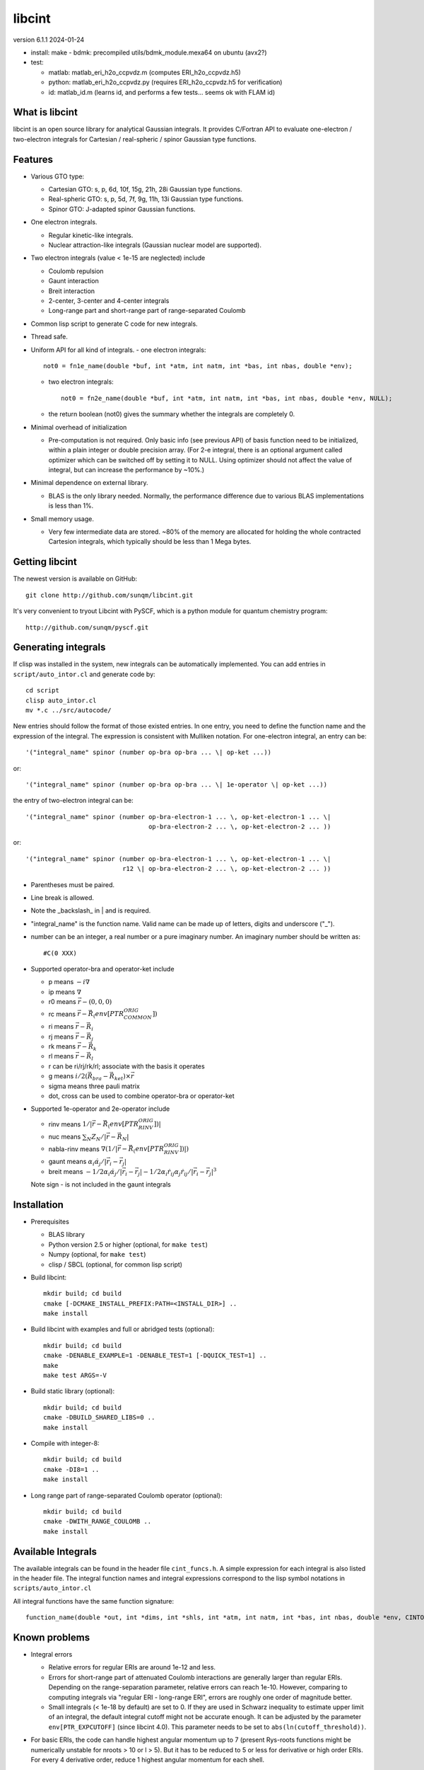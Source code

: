 libcint
=======

version 6.1.1
2024-01-24

* install: make
  - bdmk: precompiled utils/bdmk_module.mexa64 on ubuntu (avx2?)

* test: 

  - matlab: matlab_eri_h2o_ccpvdz.m  (computes ERI_h2o_ccpvdz.h5)
  - python: matlab_eri_h2o_ccpvdz.py  (requires ERI_h2o_ccpvdz.h5 for verification)
  - id: matlab_id.m  (learns id, and performs a few tests... seems ok with FLAM id)

What is libcint
---------------

libcint is an open source library for analytical Gaussian integrals.
It provides C/Fortran API to evaluate one-electron / two-electron
integrals for Cartesian / real-spheric / spinor Gaussian type functions.


Features
--------

* Various GTO type:

  - Cartesian GTO:  s, p, 6d, 10f, 15g, 21h, 28i Gaussian type functions.
  - Real-spheric GTO:  s, p, 5d, 7f, 9g, 11h, 13i Gaussian type functions.
  - Spinor GTO:  J-adapted spinor Gaussian functions.

* One electron integrals.

  - Regular kinetic-like integrals.
  - Nuclear attraction-like integrals (Gaussian nuclear model are supported).

* Two electron integrals (value < 1e-15 are neglected) include

  - Coulomb repulsion
  - Gaunt interaction
  - Breit interaction
  - 2-center, 3-center and 4-center integrals
  - Long-range part and short-range part of range-separated Coulomb

* Common lisp script to generate C code for new integrals.
* Thread safe.
* Uniform API for all kind of integrals.
  - one electron integrals::

        not0 = fn1e_name(double *buf, int *atm, int natm, int *bas, int nbas, double *env);

  - two electron integrals::

        not0 = fn2e_name(double *buf, int *atm, int natm, int *bas, int nbas, double *env, NULL);

  - the return boolean (not0) gives the summary whether the integrals
    are completely 0.

* Minimal overhead of initialization

  - Pre-computation is not required.  Only basic info (see previous API)
    of basis function need to be initialized, within a plain integer or
    double precision array.  (For 2-e integral, there is an optional
    argument called optimizer which can be switched off by setting it to
    NULL.  Using optimizer should not affect the value of integral, but
    can increase the performance by ~10%.)

* Minimal dependence on external library.

  - BLAS is the only library needed.  Normally, the performance
    difference due to various BLAS implementations is less than 1%.

* Small memory usage.

  - Very few intermediate data are stored.  ~80% of the memory are
    allocated for holding the whole contracted Cartesion integrals,
    which typically should be less than 1 Mega bytes.


Getting libcint
---------------

The newest version is available on GitHub: ::

    git clone http://github.com/sunqm/libcint.git

It's very convenient to tryout Libcint with PySCF, which is a python
module for quantum chemistry program::

    http://github.com/sunqm/pyscf.git


Generating integrals
--------------------

If clisp was installed in the system, new integrals can be automatically
implemented.  You can add entries in ``script/auto_intor.cl`` and generate
code by::

    cd script
    clisp auto_intor.cl
    mv *.c ../src/autocode/

New entries should follow the format of those existed entries.
In one entry, you need to define the function name and the expression of
the integral.  The expression is consistent with Mulliken notation.
For one-electron integral, an entry can be::

    '("integral_name" spinor (number op-bra op-bra ... \| op-ket ...))

or::

    '("integral_name" spinor (number op-bra op-bra ... \| 1e-operator \| op-ket ...))


the entry of two-electron integral can be::

    '("integral_name" spinor (number op-bra-electron-1 ... \, op-ket-electron-1 ... \|
                                     op-bra-electron-2 ... \, op-ket-electron-2 ... ))

or::

    '("integral_name" spinor (number op-bra-electron-1 ... \, op-ket-electron-1 ... \|
                              r12 \| op-bra-electron-2 ... \, op-ket-electron-2 ... ))

* Parentheses must be paired.

* Line break is allowed.

* Note the _backslash_ in \| and \ is required.

* "integral_name" is the function name.  Valid name can be made up of
  letters, digits and underscore ("_").

* number can be an integer, a real number or a pure imaginary number. An
  imaginary number should be written as::

    #C(0 XXX)

* Supported operator-bra and operator-ket include

  - p     means    :math:`-i \nabla`
  - ip    means    :math:`\nabla`
  - r0    means    :math:`\vec{r} - (0,0,0)`
  - rc    means    :math:`\vec{r} - \vec{R}_(env[PTR_COMMON_ORIG])`
  - ri    means    :math:`\vec{r} - \vec{R}_i`
  - rj    means    :math:`\vec{r} - \vec{R}_j`
  - rk    means    :math:`\vec{r} - \vec{R}_k`
  - rl    means    :math:`\vec{r} - \vec{R}_l`
  - r              can be ri/rj/rk/rl; associate with the basis it operates
  - g     means    :math:`i/2 (\vec{R}_{bra} - \vec{R}_{ket}) \times \vec{r}`
  - sigma means    three pauli matrix
  - dot, cross     can be used to combine operator-bra or operator-ket

* Supported 1e-operator and 2e-operator include

  - rinv        means   :math:`1 / |\vec{r} - \vec{R}_(env[PTR_RINV_ORIG])|`
  - nuc         means   :math:`\sum_N Z_N / |\vec{r} - \vec{R}_N|`
  - nabla-rinv  means   :math:`\nabla (1 / |\vec{r} - \vec{R}_(env[PTR_RINV_ORIG])|)`
  - gaunt       means   :math:`\alpha_i \dot \alpha_j / |\vec{r}_i - \vec{r}_j|`
  - breit       means   :math:`-1/2\alpha_i \dot \alpha_j / |\vec{r}_i - \vec{r}_j| - 1/2 \alpha_i \dot r_{ij} \alpha_j \dot r_{ij} / |\vec{r}_i - \vec{r}_j|^3`

  Note sign - is not included in the gaunt integrals

Installation
------------

* Prerequisites

  - BLAS library
  - Python version 2.5 or higher (optional, for ``make test``)
  - Numpy (optional, for ``make test``)
  - clisp / SBCL (optional, for common lisp script)

* Build libcint::

    mkdir build; cd build
    cmake [-DCMAKE_INSTALL_PREFIX:PATH=<INSTALL_DIR>] ..
    make install

* Build libcint with examples and full or abridged tests (optional)::

    mkdir build; cd build
    cmake -DENABLE_EXAMPLE=1 -DENABLE_TEST=1 [-DQUICK_TEST=1] ..
    make
    make test ARGS=-V

* Build static library (optional)::

    mkdir build; cd build
    cmake -DBUILD_SHARED_LIBS=0 ..
    make install

* Compile with integer-8::

    mkdir build; cd build
    cmake -DI8=1 ..
    make install

* Long range part of range-separated Coulomb operator (optional)::

    mkdir build; cd build
    cmake -DWITH_RANGE_COULOMB ..
    make install


Available Integrals
-------------------

The available integrals can be found in the header file ``cint_funcs.h``. A simple
expression for each integral is also listed in the header file. The integral
function names and integral expressions correspond to the lisp symbol notations
in ``scripts/auto_intor.cl``

All integral functions have the same function signature: ::

    function_name(double *out, int *dims, int *shls, int *atm, int natm, int *bas, int nbas, double *env, CINTOpt *opt, double *cache);

Known problems
--------------

* Integral errors

  - Relative errors for regular ERIs are around 1e-12 and less.

  - Errors for short-range part of attenuated Coulomb interactions are generally
    larger than regular ERIs. Depending on the range-separation parameter,
    relative errors can reach 1e-10. However, comparing to computing integrals
    via "regular ERI - long-range ERI", errors are roughly one order of
    magnitude better.

  - Small integrals (< 1e-18 by default) are set to 0. If they are used in
    Schwarz inequality to estimate upper limit of an integral, the default
    integral cutoff might not be accurate enough. It can be adjusted by the
    parameter ``env[PTR_EXPCUTOFF]`` (since libcint 4.0). This parameter needs to be
    set to ``abs(ln(cutoff_threshold))``.

* For basic ERIs, the code can handle highest angular momentum up to 7
  (present Rys-roots functions might be numerically unstable for
  nroots > 10 or l > 5).  But it has to be reduced to 5 or less for
  derivative or high order ERIs.  For every 4 derivative order,
  reduce 1 highest angular momentum for each shell.

* SIMD instructions can increase performance 5 ~ 50%.
  Please refer to **qcint** library (under GPL v3 license)::

        https://github.com/sunqm/qcint.git

* Tests and examples are not compiled by default. Compiling them by::

        cmake -DENABLE_EXAMPLE=1


How to cite
-----------

::

    @article{10.1002/jcc.23981,
      title = {Libcint: An efficient general integral library for Gaussian basis functions},
      author = {Sun, Qiming},
      journal = {Journal of Computational Chemistry},
      year = {2015},
      pages = {1664-1671},
      volume = {36},
      doi = {10.1002/jcc.23981},
      url = {http://dx.doi.org/10.1002/jcc.23981}
    }


Bug report
----------
Qiming Sun <osirpt.sun@gmail.com>

